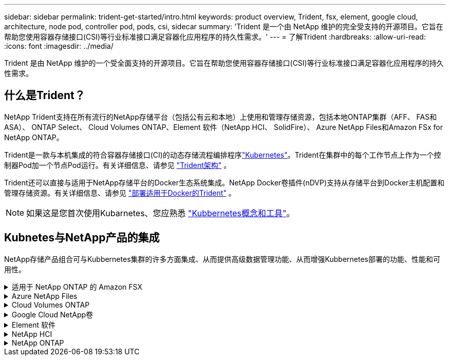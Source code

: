 ---
sidebar: sidebar 
permalink: trident-get-started/intro.html 
keywords: product overview, Trident, fsx, element, google cloud, architecture, node pod, controller pod, pods, csi, sidecar 
summary: 'Trident 是一个由 NetApp 维护的完全受支持的开源项目。它旨在帮助您使用容器存储接口(CSI)等行业标准接口满足容器化应用程序的持久性需求。' 
---
= 了解Trident
:hardbreaks:
:allow-uri-read: 
:icons: font
:imagesdir: ../media/


[role="lead"]
Trident 是由 NetApp 维护的一个受全面支持的开源项目。它旨在帮助您使用容器存储接口(CSI)等行业标准接口满足容器化应用程序的持久性需求。



== 什么是Trident？

NetApp Trident支持在所有流行的NetApp存储平台（包括公有云和本地）上使用和管理存储资源，包括本地ONTAP集群（AFF、 FAS和ASA）、 ONTAP Select、 Cloud Volumes ONTAP、Element 软件（NetApp HCI、 SolidFire）、 Azure NetApp Files和Amazon FSx for NetApp ONTAP。

Trident是一款与本机集成的符合容器存储接口(CI)的动态存储流程编排程序link:https://kubernetes.io/["Kubernetes"^]。Trident在集群中的每个工作节点上作为一个控制器Pod加一个节点Pod运行。有关详细信息、请参见 link:../trident-get-started/architecture.html["Trident架构"] 。

Trident还可以直接与适用于NetApp存储平台的Docker生态系统集成。NetApp Docker卷插件(nDVP)支持从存储平台到Docker主机配置和管理存储资源。有关详细信息、请参见 link:../trident-docker/deploy-docker.html["部署适用于Docker的Trident"] 。


NOTE: 如果这是您首次使用Kubarnetes、您应熟悉 link:https://kubernetes.io/docs/home/["Kubbernetes概念和工具"^]。



== Kubnetes与NetApp产品的集成

NetApp存储产品组合可与Kubbernetes集群的许多方面集成、从而提供高级数据管理功能、从而增强Kubbernetes部署的功能、性能和可用性。

.适用于 NetApp ONTAP 的 Amazon FSX
[%collapsible]
====
link:https://www.netapp.com/aws/fsx-ontap/["适用于 NetApp ONTAP 的 Amazon FSX"^] 是一项完全托管的AWS服务、可用于启动和运行由NetApp ONTAP存储操作系统提供支持的文件系统。

====
.Azure NetApp Files
[%collapsible]
====
https://www.netapp.com/azure/azure-netapp-files/["Azure NetApp Files"^] 是一种企业级 Azure 文件共享服务，由 NetApp 提供支持。您可以在 Azure 中以本机方式运行要求最苛刻的基于文件的工作负载，同时享受 NetApp 应有的性能和丰富的数据管理功能。

====
.Cloud Volumes ONTAP
[%collapsible]
====
link:https://www.netapp.com/cloud-services/cloud-volumes-ontap/["Cloud Volumes ONTAP"^] 是一款纯软件存储设备，可在云中运行 ONTAP 数据管理软件。

====
.Google Cloud NetApp卷
[%collapsible]
====
link:https://bluexp.netapp.com/google-cloud-netapp-volumes?utm_source=GitHub&utm_campaign=Trident["Google Cloud NetApp卷"^] 是Google Cloud中的一项完全托管的文件存储服务、可提供高性能企业级文件存储。

====
.Element 软件
[%collapsible]
====
https://www.netapp.com/data-management/element-software/["Element"^] 通过保证性能并简化存储占用空间，使存储管理员能够整合工作负载。

====
.NetApp HCI
[%collapsible]
====
link:https://docs.netapp.com/us-en/hci/docs/concept_hci_product_overview.html["NetApp HCI"^] 通过自动化执行日常任务并使基础架构管理员能够专注于更重要的功能，简化数据中心的管理和扩展。

Trident 可以直接在底层 NetApp HCI 存储平台上为容器化应用程序配置和管理存储设备。

====
.NetApp ONTAP
[%collapsible]
====
link:https://docs.netapp.com/us-en/ontap/index.html["NetApp ONTAP"^] 是NetApp多协议统一存储操作系统、可为任何应用程序提供高级数据管理功能。

ONTAP系统具有全闪存、混合或纯HDD配置、并提供许多不同的部署模式：内部FAS、AFA和ASA集群、ONTAP Select和Cloud Volumes ONTAP。Trident支持这些ONTAP部署模式。

====
